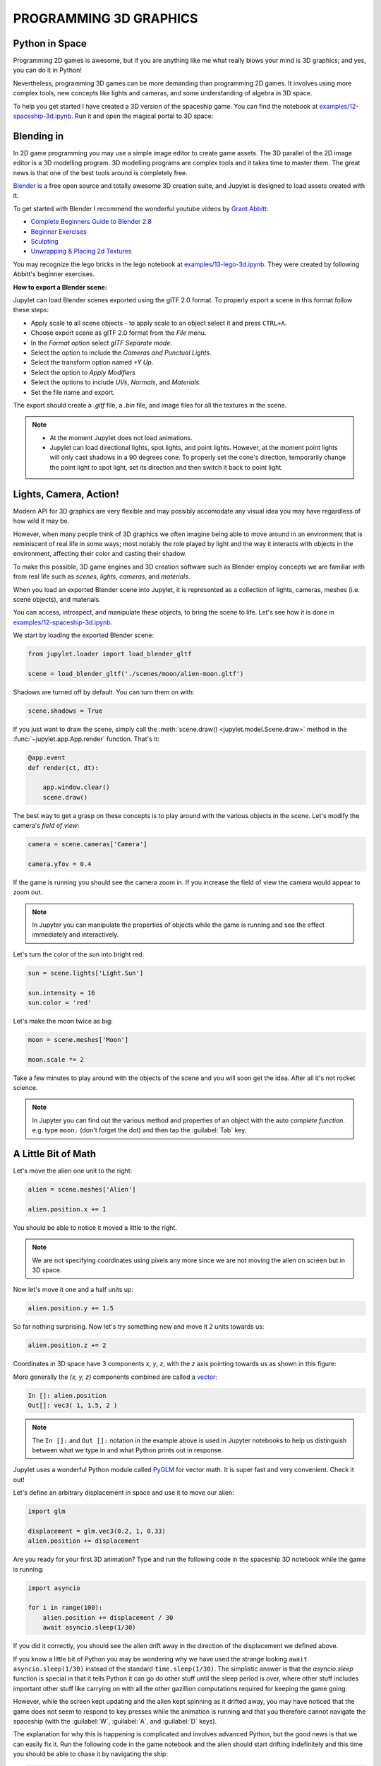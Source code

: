 PROGRAMMING 3D GRAPHICS
=======================

Python in Space
---------------

Programming 2D games is awesome, but if you are anything like me what really
blows your mind is 3D graphics; and yes, you can do it in Python!

Nevertheless, programming 3D games can be more demanding than programming 2D 
games. It involves using more complex tools, new concepts like lights and 
cameras, and some understanding of algebra in 3D space.

To help you get started I have created a 3D version of the spaceship game. 
You can find the notebook at `examples/12-spaceship-3d.ipynb <https://github.com/nir/jupylet/blob/master/examples/12-spaceship-3d.ipynb>`_.
Run it and open the magical portal to 3D space: 

.. image:: ../images/spaceship_3d.gif


Blending in 
-----------

In 2D game programming you may use a simple image editor to create game assets. 
The 3D parallel of the 2D image editor is a 3D modelling program. 
3D modelling programs are complex tools and it takes time to master them. The 
great news is that one of the best tools around is completely free.

`Blender <https://www.blender.org/>`_ is a free open source and totally awesome 
3D creation suite, and Jupylet is designed to load assets created with it.

To get started with Blender I recommend the wonderful youtube videos by 
`Grant Abbitt <https://www.youtube.com/c/GrantAbbitt/playlists>`_:

* `Complete Beginners Guide to Blender 2.8 <https://www.youtube.com/watch?v=7MRonzqYJgw&list=PLn3ukorJv4vs_eSJUQPxBRaDS8PrVmIri>`_
* `Beginner Exercises <https://www.youtube.com/watch?v=98FkRIbihyQ&list=PLn3ukorJv4vvv3ZpWJYvV5Tmvo7ISO-NN>`_
* `Sculpting <https://www.youtube.com/watch?v=lKY2FIy60nc&list=PLn3ukorJv4vvJM7tvjet4PP-LVjJx13oB>`_
* `Unwrapping & Placing 2d Textures <https://www.youtube.com/watch?v=bHLT5Xh_tzQ&list=PLn3ukorJv4vve0s-cq8VWS4jRQCdWSU3N>`_

You may recognize the lego bricks in the lego notebook at `examples/13-lego-3d.ipynb <https://github.com/nir/jupylet/blob/master/examples/13-lego-3d.ipynb>`_. 
They were created by following Abbitt's beginner exercises.

**How to export a Blender scene:**

Jupylet can load Blender scenes exported using the glTF 2.0 format. To properly 
export a scene in this format follow these steps:

* Apply scale to all scene objects - to apply scale to an object select it and 
  press ``CTRL+A``.
* Choose export scene as glTF 2.0 format from the `File` menu.
* In the `Format` option select `glTF Separate mode`.
* Select the option to include the `Cameras and Punctual Lights`.
* Select the transform option named `+Y Up`. 
* Select the option to `Apply Modifiers`
* Select the options to include `UVs`, `Normals`, and `Materials`.
* Set the file name and export.

The export should create a `.gltf` file, a `.bin` file, and image files for 
all the textures in the scene.

.. note::
    * At the moment Jupylet does not load animations. 
    * Jupylet can load directional lights, spot lights, and point lights. 
      However, at the moment point lights will only cast shadows in a 90 
      degrees cone. To properly set the cone's direction, temporarily change 
      the point light to spot light, set its direction and then switch it 
      back to point light.


Lights, Camera, Action!
-----------------------

Modern API for 3D graphics are very flexible and may possibly accomodate any  
visual idea you may have regardless of how wild it may be.

However, when many people think of 3D graphics we often imagine being able to 
move around in an environment that is reminiscent of real life in some 
ways; most notably the role played by light and the way it interacts with 
objects in the environment, affecting their color and casting their shadow.

To make this possible, 3D game engines and 3D creation software such as Blender 
employ concepts we are familiar with from real life such as `scenes`, `lights`, 
`cameras`, and `materials`.

When you load an exported Blender scene into Jupylet, it is represented as a
collection of lights, cameras, meshes (i.e. scene objects), and materials.

You can access, introspect, and manipulate these objects, to bring the scene
to life. Let's see how it is done in `examples/12-spaceship-3d.ipynb <https://github.com/nir/jupylet/blob/master/examples/12-spaceship-3d.ipynb>`_.

We start by loading the exported Blender scene:

.. code-block:: python

    from jupylet.loader import load_blender_gltf

    scene = load_blender_gltf('./scenes/moon/alien-moon.gltf')

Shadows are turned off by default. You can turn them on with:

.. code-block:: python

    scene.shadows = True

If you just want to draw the scene, simply call the :meth:`scene.draw() <jupylet.model.Scene.draw>` 
method in the :func:`~jupylet.app.App.render` function. That's it:

.. code-block:: python

    @app.event
    def render(ct, dt):
            
        app.window.clear()
        scene.draw()

The best way to get a grasp on these concepts is to play around with the 
various objects in the scene. Let's modify the camera's `field of view`:

.. code-block:: python

    camera = scene.cameras['Camera']

    camera.yfov = 0.4

If the game is running you should see the camera zoom in. If you
increase the field of view the camera would appear to zoom out.

.. note::
    In Jupyter you can manipulate the properties of objects while the game is
    running and see the effect immediately and interactively.

Let's turn the color of the sun into bright red:

.. code-block:: python

    sun = scene.lights['Light.Sun']

    sun.intensity = 16
    sun.color = 'red'

Let's make the moon twice as big:

.. code-block:: python

    moon = scene.meshes['Moon']

    moon.scale *= 2

Take a few minutes to play around with the objects of the scene and you will 
soon get the idea. After all it's not rocket science.

.. note::
    In Jupyter you can find out the various method and properties of an object
    with the auto `complete function`. e.g. type ``moon.`` (don't forget the 
    dot) and then tap the :guilabel:`Tab` key.


A Little Bit of Math
--------------------

Let's move the alien one unit to the right:

.. code-block:: python

    alien = scene.meshes['Alien']

    alien.position.x += 1

You should be able to notice it moved a little to the right.

.. note::
    We are not specifying coordinates using pixels any more since we are not 
    moving the alien on screen but in 3D space.

Now let's move it one and a half units up:

.. code-block:: python

    alien.position.y += 1.5

So far nothing surprising. Now let's try something new and move it 2 units 
towards us:

.. code-block:: python

    alien.position.z += 2

Coordinates in 3D space have 3 components `x`, `y`, `z`, with the `z` axis 
pointing towards us as shown in this figure:

.. image:: ../images/coordinate_systems_right_handed.png 
    :alt: Copyright Joey de Vries - learnopengl.com (CC BY 4.0)

More generally the `(x, y, z)` components combined are called a `vector <https://www.khanacademy.org/math/algebra-home/alg-vectors>`_:

.. code-block:: python

    In []: alien.position
    Out[]: vec3( 1, 1.5, 2 )

.. note::
    The ``In []:`` and ``Out []:`` notation in the example above is used in
    Jupyter notebooks to help us distinguish between what we type in and what 
    Python prints out in response.

Jupylet uses a wonderful Python module called `PyGLM <https://github.com/Zuzu-Typ/PyGLM>`_ 
for vector math. It is super fast and very convenient. Check it out!

Let's define an arbitrary displacement in space and use it to move our alien:

.. code-block:: python

    import glm

    displacement = glm.vec3(0.2, 1, 0.33)
    alien.position += displacement

Are you ready for your first 3D animation? Type and run the following code
in the spaceship 3D notebook while the game is running:

.. code-block:: python

    import asyncio

    for i in range(100):
        alien.position += displacement / 30
        await asyncio.sleep(1/30)

If you did it correctly, you should see the alien drift away in the direction 
of the displacement we defined above. 

If you know a little bit of Python you may be wondering why we have used the 
strange looking ``await asyncio.sleep(1/30)`` instead of the standard 
``time.sleep(1/30)``. The simplistic answer is that the `asyncio.sleep` 
function is special in that it tells Python it can go do other stuff until the 
sleep period is over, where other stuff includes important other stuff like 
carrying on with all the other gazillion computations required for keeping the 
game going.

However, while the screen kept updating and the alien kept spinning as it 
drifted away, you may have noticed that the game does not seem to respond 
to key presses while the animation is running and that you therefore cannot 
navigate the spaceship (with the :guilabel:`W`, :guilabel:`A`, and 
:guilabel:`D` keys).

The explanation for why this is happening is complicated and involves advanced
Python, but the good news is that we can easily fix it. Run the following code
in the game notebook and the alien should start drifting indefinitely and 
this time you should be able to chase it by navigating the ship:

.. code-block:: python

    velocity = glm.vec3(0.2, 1, 0.33)

    @app.run_me_every(1/30)
    def drift(ct, dt):
        alien.position += velocity * dt 

Notice how we changed the vector name from `displacement` to `velocity` and now 
we suddenly have `a proper physics equation <https://physics.info/velocity/>`_ 
driving our little animation (ds = v * dt).

Type the following to bring back the alien to its original position:

.. code-block:: python

    alien.position = glm.vec3(0)

Or stop the alien in its tracks with:

.. code-block:: python
    
    app.stop(drift)

Our alien has two interesting vector attributes :attr:`alien.up <jupylet.model.Mesh.up>` 
and :attr:`alien.front <jupylet.model.Mesh.front>`. The `up` vector can be 
visualized as a personal `+y` axis that always points upward through the 
alien's head regardless of the alien's orientation, while the `front` vector 
always points in the direction the alien is facing.

The spaceship notebook includes a ``spin()`` function that keeps the alien
spinning clockwise perpetually. Let's combine this spinning with a small 
displacement in the direction of the `up` vector to make the alien swim 
through space in circles:

.. code-block:: python

    @app.run_me_every(1/30)
    def swim(ct, dt):
        alien.position += alien.up * dt 

More generally these personal `up` and `front` vectors are known as the local 
coordinate system of the alien; i.e. a personal set of `+x`, `+y`, `+z` axes 
that rotate along with the alien's orientation.

Here is a version of the ``swim()`` function that uses the local coordinate
system explicitly:

.. code-block:: python

    y_direction = glm.vec3(0, 1, 0)

    @app.run_me_every(1/30)
    def swim(ct, dt):
        alien.move_local(y_direction * dt)

Finally we arrive at the trickiest of all functions - rotation in 3D space. 
The default ``spin()`` function actually performs a clockwise roll rotation; 
that is, a clockwise rotation around the `front` (`+z`) axis. Let's replace 
it with a proper ballet dancing spinning around the `up` (`+y`) axis:

.. code-block:: python

    import math 

    @app.run_me_every(1/30)
    def spin(ct, dt):
        alien.rotate_local(2 * math.pi * dt, y_direction)

The :attr:`alien.rotate_local(angle, axis) <jupylet.model.Mesh.rotate_local>` 
function expects two arguments; an angle specifying how many 
`radians <https://www.mathopenref.com/radians.html>`_ to rotate, and a vector 
specifying the axis to rotate around.

By multiplying ``2 * math.pi``, the number of radians in a full circle, by 
`dt`, the number of seconds since the last time the function was called, we 
make the alien spin at the rate of one full rotation per second (think about 
it).


The Sky in a Box
----------------

You may be surprised to learn that the beautiful nebula laden sky of the 
spaceship demo is implemented as six carefully prepared images texturing the 
six faces of a virtual cube positioned around the game camera such that the 
viewer is always at the center of the cube. 

Technically it is a form of `anamorphosis <https://en.wikipedia.org/wiki/Anamorphosis>`_ 
that requires the viewer to occupy the exact middle of the cube in order
to enjoy the optical illusion, just as 3D street art and drawings require 
the viewer to observe them from a particular vantage point.

Here is an illustration of the nebula skybox images laid out as the unwrapped 
faces of the skybox cube (i.e. its left, front, right, back, top, and
bottom faces):

.. image:: ../images/skybox-layout-small.png

In 3D gaming `skyboxes <https://en.wikipedia.org/wiki/Skybox_(video_games)>`_ 
can be used to create a powerful atmospheric effect and to give a sense of 
depth to an environment. 

The nebula skybox used in the spaceship game was created by `Spacescape <http://alexcpeterson.com/spacescape/>`_ 
and you can find many other skyboxes and tools and guides for creating them
online.

Back to the spaceship notebook, the nebula skybox is loaded with the 
following statement:

.. code-block:: python

    from jupylet.model import Skybox

    scene.skybox = Skybox('./scenes/moon/nebula/nebula*.png', intensity=2., flip_left_right=True)

The first argument to the Skybox constructor is a `glob path pattern <https://en.wikipedia.org/wiki/Glob_(programming)>`_ 
that matches `the six skybox images <https://github.com/nir/jupylet/tree/master/examples/scenes/moon/nebula>`_. 
The `intensity` argument adjusts the exposure of the images (we brighten them 
a little to make the effect more pleasing). Finally, try toggling the 
`flip_left_right` argument if your skybox appears to be badly stiched.


Diving into OpenGL
------------------

Over the years many sophisticated algorithms have been developed to enable
computer graphics to reproduce the visual effect of the interaction of light 
and matter. By default Jupylet employs some of these algorithms to approximate
the way Blender would render a 3D scene.

However, you are not limited in any way to the default Jupylet renderer. 
Jupylet is built on top of the wonderful `ModernGL <https://github.com/moderngl/moderngl>`_  
library, which is an efficient wrapper around the `OpenGL API <https://en.wikipedia.org/wiki/OpenGL>`_.
By using ModernGL and the OpenGL API you are free to program your own GPU 
shaders and create any visual effect you want, from cartoon like shading to 
mesmerizing music visualizations (see Shadertoys below), to any effect you 
are imaginative enough to dream up and skilled enough to program.

If you would like to dive into OpenGL and shading check out 
`learnopengl.com <https://learnopengl.com/>`_.


Shadertoys
----------

A great way to get started with OpenGL programming is 
`Shadertoys <https://www.shadertoy.com/>`_ which is an online tool for 
creating and sharing shaders through WebGL. It seems it was created by hackers 
for hackers so there is little official documentation and some of its guides 
take the form of a documented shadertoy like this one 
`shadertoy.com/view/Md23DV <https://www.shadertoy.com/view/Md23DV>`_:

.. raw:: html
    
    <iframe width="400" height="225" frameborder="0" src="https://www.shadertoy.com/embed/Md23DV?gui=true&t=10&paused=true&muted=false" allowfullscreen></iframe>
    <br>
    <br>
    
Two online turorials worth checking out are `The principles of painting with math <https://www.youtube.com/watch?v=0ifChJ0nJfM>`_ 
and the series `ShaderToy Tutorials <https://www.youtube.com/watch?v=u5HAYVHsasc&list=PLGmrMu-IwbguU_nY2egTFmlg691DN7uE5&index=1>`_.

You can render shadertoys in Jupylet with the :class:`~jupylet.shadertoy.Shadertoy` 
class. For example here is how to create and render the default 
`shadertoy.com <https://www.shadertoy.com/>`_ shader:

.. code-block:: python

    from jupylet.shadertoy import Shadertoy

    st = Shadertoy("""
    
        void mainImage( out vec4 fragColor, in vec2 fragCoord )
        {
            // Normalized pixel coordinates (from 0 to 1)
            vec2 uv = fragCoord/iResolution.xy;

            // Time varying pixel color
            vec3 col = 0.5 + 0.5*cos(iTime+uv.xyx+vec3(0,2,4));

            // Output to screen
            fragColor = vec4(col,1.0);
        }

    """)

    @app.event
    def render(ct, dt):

        app.window.clear()
        st.draw()

You can set the input of any of the 4 channels of a shadertoy with the 
:meth:`Shadertoy.set_channel() <jupylet.shadertoy.Shadertoy.set_channel>` 
method. For example to set a texture to channel 0:

.. code-block:: python

    st.set_channel(0, 'images/alien.png')

You can also set the input with an audio signal as a Numpy array. Shadertoy 
expects the signal as an array of 2 rows, 512 samples, and two channels
(left, right) with values between 0 and 255. The first row should be the 
power spectrum of the signal and the second row should be amplitude samples 
of the signal. You can use the convenience function 
:func:`get_shadertoy_audio() <jupylet.shadertoy.get_shadertoy_audio>` to 
prepare the required input from the audio system output. For example:

.. code-block:: python

    from jupylet.shadertoy import get_shadertoy_audio
    
    st.set_channel(0, *get_shadertoy_audio())

Finally, you can chain shaders by setting one shader as the input of another 
and even create cycles to produce interesting effects. For an example see the 
audio visualization shader by Alban Fichet in the 
`examples/14-piano.ipynb <https://github.com/nir/jupylet/blob/master/examples/14-piano.ipynb>`_
notebook.
